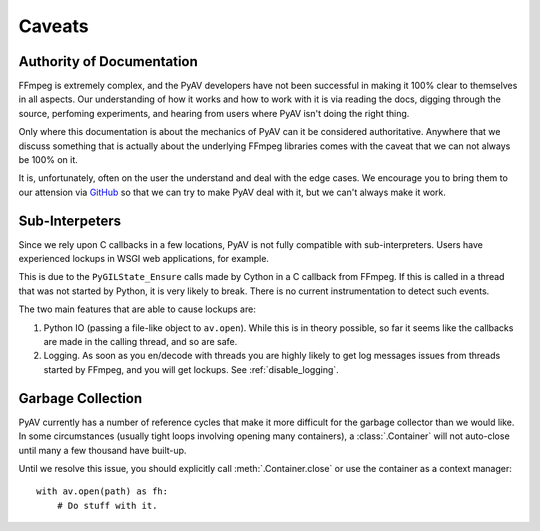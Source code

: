 Caveats
=======

.. _authority_of_docs:

Authority of Documentation
--------------------------

FFmpeg is extremely complex, and the PyAV developers have not been successful in making it 100% clear to themselves in all aspects. Our understanding of how it works and how to work with it is via reading the docs, digging through the source, perfoming experiments, and hearing from users where PyAV isn't doing the right thing.

Only where this documentation is about the mechanics of PyAV can it be considered authoritative. Anywhere that we discuss something that is actually about the underlying FFmpeg libraries comes with the caveat that we can not always be 100% on it.

It is, unfortunately, often on the user the understand and deal with the edge cases. We encourage you to bring them to our attension via GitHub_ so that we can try to make PyAV deal with it, but we can't always make it work.

.. _GitHub: https://github.com/mikeboers/pyav/issues


Sub-Interpeters
---------------

Since we rely upon C callbacks in a few locations, PyAV is not fully compatible with sub-interpreters. Users have experienced lockups in WSGI web applications, for example.

This is due to the ``PyGILState_Ensure`` calls made by Cython in a C callback from FFmpeg. If this is called in a thread that was not started by Python, it is very likely to break. There is no current instrumentation to detect such events.

The two main features that are able to cause lockups are:

1. Python IO (passing a file-like object to ``av.open``). While this is in theory possible, so far it seems like the callbacks are made in the calling thread, and so are safe.

2. Logging. As soon as you en/decode with threads you are highly likely to get log messages issues from threads started by FFmpeg, and you will get lockups. See :ref:`disable_logging`.


.. _garbage_collection:

Garbage Collection
------------------

PyAV currently has a number of reference cycles that make it more difficult for the garbage collector than we would like. In some circumstances (usually tight loops involving opening many containers), a :class:`.Container` will not auto-close until many a few thousand have built-up.

Until we resolve this issue, you should explicitly call :meth:`.Container.close` or use the container as a context manager::

    with av.open(path) as fh:
        # Do stuff with it.
